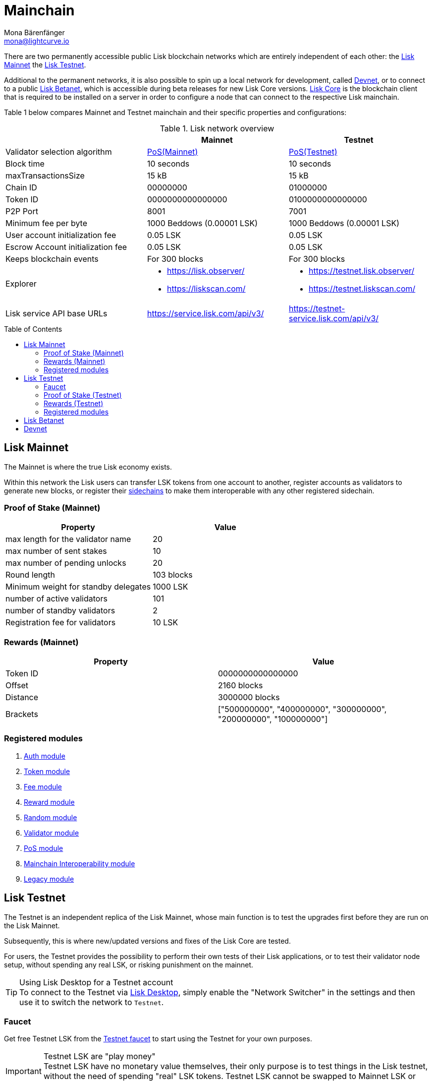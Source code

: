 = Mainchain
Mona Bärenfänger <mona@lightcurve.io>
:idprefix:
:idseparator: -
:toc: preamble
//URLs
:url_observer: https://lisk.observer/
:url_observer_testnet: https://testnet.lisk.observer/
:url_observer_betanet: https://betanet.lisk.observer/
:url_liskscan: https://liskscan.com/
:url_liskscan_testnet: https://testnet.liskscan.com/
:url_liskscan_betanet: https://betanet.liskscan.com/
:url_faucet_testnet: https://testnet-faucet.lisk.com/
:url_faucet_betanet: https://betanet-faucet.lisk.com/
:url_lisk_desktop: https://lisk.com/wallet
:url_typedoc_auth: https://lisk.com/documentation/lisk-sdk/v6/references/typedoc/classes/lisk_framework.AuthModule.html
:url_typedoc_token: https://lisk.com/documentation/lisk-sdk/v6/references/typedoc/classes/lisk_framework.TokenModule.html
:url_typedoc_fee: https://lisk.com/documentation/lisk-sdk/v6/references/typedoc/classes/lisk_framework.FeeModule.html
:url_typedoc_reward: https://lisk.com/documentation/lisk-sdk/v6/references/typedoc/classes/lisk_framework.RewardModule.html
:url_typedoc_random: https://lisk.com/documentation/lisk-sdk/v6/references/typedoc/classes/lisk_framework.RandomModule.html
:url_typedoc_validator: https://lisk.com/documentation/lisk-sdk/v6/references/typedoc/classes/lisk_framework.ValidatorModule.html
:url_typedoc_pos: https://lisk.com/documentation/lisk-sdk/v6/references/typedoc/classes/lisk_framework.PoSModule.html
:url_typedoc_mc: https://lisk.com/documentation/lisk-sdk/v6/references/typedoc/classes/lisk_framework.MainchainInteroperabilityModule.html
:url_github_legacy: https://github.com/LiskHQ/lips/blob/main/proposals/lip-0050.md
//Project URLs
:url_understand_sidechains: understand-blockchain/interoperability/index.adoc#mainchain-sidechains
:url_core: v4@lisk-core::index.adoc
:url_bugbounty: bug-bounty-program.adoc

There are two permanently accessible public Lisk blockchain networks which are entirely independent of each other: the <<lisk-mainnet>> the <<lisk-testnet>>.

Additional to the permanent networks, it is also possible to spin up a local network for development, called <<devnet>>, or to connect to a public <<lisk-betanet>>, which is accessible during beta releases for new Lisk Core versions.
xref:{url_core}[Lisk Core] is the blockchain client that is required to be installed on a server in order to configure a node that can connect to the respective Lisk mainchain.

Table 1 below compares Mainnet and Testnet mainchain and their specific properties and configurations:

.Lisk network overview
[cols="1,1,1",options="header",stripes="hover"]
|===
|
|Mainnet
|Testnet

|Validator selection algorithm
|<<proof-of-stake-mainnet,PoS(Mainnet)>>
|<<proof-of-stake-testnet,PoS(Testnet)>>

|Block time
|10 seconds
|10 seconds

|maxTransactionsSize
| 15 kB
| 15 kB

|Chain ID
|00000000
|01000000

|Token ID
|0000000000000000
|0100000000000000

|P2P Port
|8001
|7001

|Minimum fee per byte
|1000 Beddows (0.00001 LSK)
|1000 Beddows (0.00001 LSK)

|User account initialization fee
|0.05 LSK
|0.05 LSK

|Escrow Account initialization fee
|0.05 LSK
|0.05 LSK

|Keeps blockchain events
|For 300 blocks
|For 300 blocks

|Explorer
a|
* {url_observer}[^]
* {url_liskscan}[^]

a|
* {url_observer_testnet}[^]
* {url_liskscan_testnet}[^]

|Lisk service API base URLs
|https://service.lisk.com/api/v3/
|https://testnet-service.lisk.com/api/v3/

|Faucet
| No faucet available.

|===

== Lisk Mainnet
The Mainnet is where the true Lisk economy exists.

Within this network the Lisk users can transfer LSK tokens from one account to another, register accounts as validators to generate new blocks, or register their xref:{url_understand_sidechains}[sidechains] to make them interoperable with any other registered sidechain.

=== Proof of Stake (Mainnet)

[cols="1,1",options="header",stripes="hover"]
|===
|Property
|Value

|max length for the validator name
|20

|max number of sent stakes
|10

|max number of pending unlocks
|20

|Round length
|103 blocks

|Minimum weight for standby delegates
|1000 LSK

|number of active validators
|101

|number of standby validators
|2

|Registration fee for validators
|10 LSK
|===

=== Rewards (Mainnet)

[cols="1,1",options="header",stripes="hover"]
|===
|Property
|Value

|Token ID
|0000000000000000

|Offset
|2160 blocks

|Distance
|3000000 blocks

|Brackets
|["500000000", "400000000", "300000000", "200000000", "100000000"]
|===

=== Registered modules

. {url_typedoc_auth}[Auth module]
. {url_typedoc_token}[Token module]
. {url_typedoc_fee}[Fee module]
. {url_typedoc_reward}[Reward module]
. {url_typedoc_random}[Random module]
. {url_typedoc_validator}[Validator module]
. {url_typedoc_pos}[PoS module]
. {url_typedoc_mc}[Mainchain Interoperability module]
. {url_github_legacy}[Legacy module]

== Lisk Testnet
The Testnet is an independent replica of the Lisk Mainnet, whose main function is to test the upgrades first before they are run on the Lisk Mainnet.

Subsequently, this is where new/updated versions and fixes of the Lisk Core are tested.

For users, the Testnet provides the possibility to perform their own tests of their Lisk applications, or to test their validator node setup, without spending any real LSK, or risking punishment on the mainnet.

.Using Lisk Desktop for a Testnet account
TIP: To connect to the Testnet via {url_lisk_desktop}[Lisk Desktop^], simply enable the "Network Switcher" in the settings and then use it to switch the network to `Testnet`.

=== Faucet

Get free Testnet LSK from the {url_faucet_testnet}[Testnet faucet^] to start using the Testnet for your own purposes.

.Testnet LSK are "play money"
IMPORTANT: Testnet LSK have no monetary value themselves, their only purpose is to test things in the Lisk testnet, without the need of spending "real" LSK tokens.
Testnet LSK cannot be swapped to Mainnet LSK or any other currency.

=== Proof of Stake (Testnet)
[cols="1,1",options="header",stripes="hover"]
|===
|Property
|Value

|max length for the validator name
|20 characters

|max number of sent stakes
|10

|max number of pending unlocks
|20

|Round length
|103 blocks

|Minimum weight for standby delegates
|1000 LSK

|number of active validators
|101

|number of standby validators
|2

|Registration fee for validators
|10 LSK
|===

=== Rewards (Testnet)

[cols="1,1",options="header",stripes="hover"]
|===
|Property
|Value

|Token ID
|0100000000000000

|Offset
|2160 blocks

|Distance
|3000000 blocks

|Brackets
|["500000000", "400000000", "300000000", "200000000", "100000000"]
|===

=== Registered modules

. {url_typedoc_auth}[Auth module]
. {url_typedoc_token}[Token module]
. {url_typedoc_fee}[Fee module]
. {url_typedoc_reward}[Reward module]
. {url_typedoc_random}[Random module]
. {url_typedoc_validator}[Validator module]
. {url_typedoc_pos}[PoS module]
. {url_typedoc_mc}[Mainchain Interoperability module]
. {url_github_legacy}[Legacy module]

== Lisk Betanet

The Lisk Betanet is a temporarily accessible public blockchain network, that is used to test new beta releases of Lisk Core.

In contrast to the <<lisk-testnet>>, the Lisk Betanet is only available during beta testing phases of Lisk Core, which generally happen in preparation of bigger updates of the blockchain protocol.

The most important properties of the Lisk Betanet are listed in the table below:

[cols="1,1",options="header",stripes="hover"]
|===
|
|Betanet

|Chain ID
|02000000

|Token ID
|0200000000000000

|P2P Port
|7667

|Explorer
a|
* {url_observer_betanet}[^]
* {url_liskscan_betanet}[^]

|Lisk service API base URLs
|https://betanet-service.lisk.com/api/v3/

|Faucet
| {url_faucet_betanet}[^]

|===

== Devnet

The Devnet is a local development network which is running on a single node.

The purpose of the Devnet is to provide an easy to setup local blockchain network for specific tests which the user has full control over.

This can be useful if it is intended to run the blockchain with different configurations and/or modules, or to test specific stuff that would be too complicated or complex to test it on the Testnet.

Especially, it is recommended to set up a Devnet to search for bugs which can be reported through the xref:{url_bugbounty}[].

[cols="1,1",options="header",stripes="hover"]
|===
|
|Devnet

|Chain ID
|04000000

|Token ID
|0400000000000000
|===
